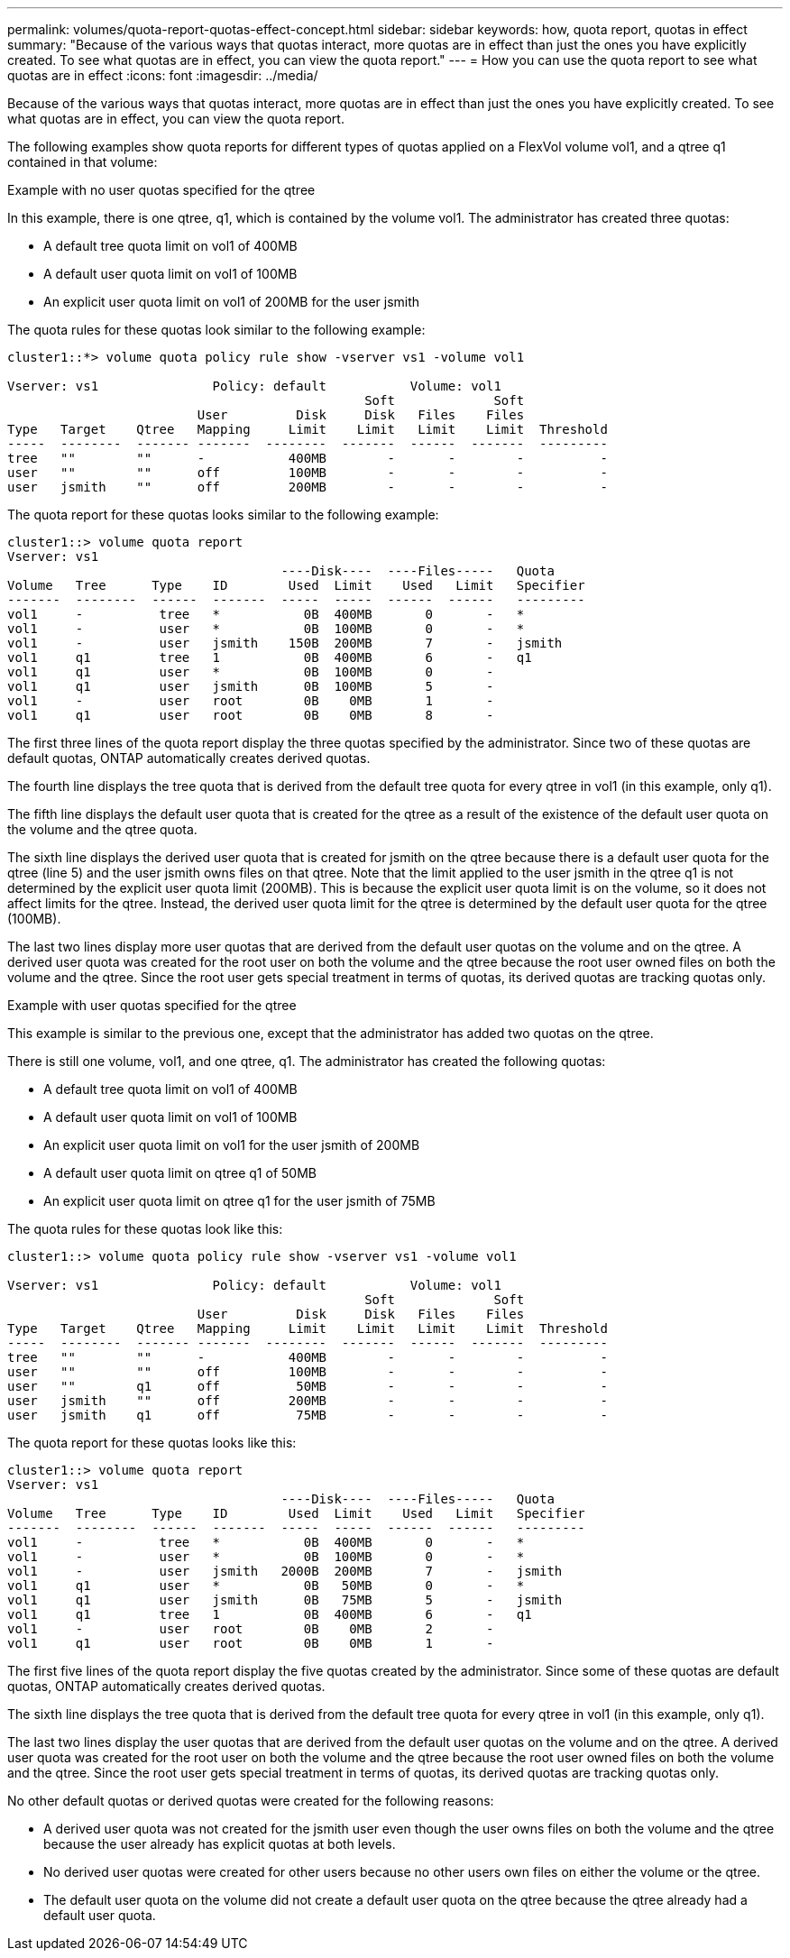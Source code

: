 ---
permalink: volumes/quota-report-quotas-effect-concept.html
sidebar: sidebar
keywords: how, quota report, quotas in effect
summary: "Because of the various ways that quotas interact, more quotas are in effect than just the ones you have explicitly created. To see what quotas are in effect, you can view the quota report."
---
= How you can use the quota report to see what quotas are in effect
:icons: font
:imagesdir: ../media/

[.lead]
Because of the various ways that quotas interact, more quotas are in effect than just the ones you have explicitly created. To see what quotas are in effect, you can view the quota report.

The following examples show quota reports for different types of quotas applied on a FlexVol volume vol1, and a qtree q1 contained in that volume:

.Example with no user quotas specified for the qtree

In this example, there is one qtree, q1, which is contained by the volume vol1. The administrator has created three quotas:

* A default tree quota limit on vol1 of 400MB
* A default user quota limit on vol1 of 100MB
* An explicit user quota limit on vol1 of 200MB for the user jsmith

The quota rules for these quotas look similar to the following example:

----
cluster1::*> volume quota policy rule show -vserver vs1 -volume vol1

Vserver: vs1               Policy: default           Volume: vol1
                                               Soft             Soft
                         User         Disk     Disk   Files    Files
Type   Target    Qtree   Mapping     Limit    Limit   Limit    Limit  Threshold
-----  --------  ------- -------  --------  -------  ------  -------  ---------
tree   ""        ""      -           400MB        -       -        -          -
user   ""        ""      off         100MB        -       -        -          -
user   jsmith    ""      off         200MB        -       -        -          -
----

The quota report for these quotas looks similar to the following example:

----
cluster1::> volume quota report
Vserver: vs1
                                    ----Disk----  ----Files-----   Quota
Volume   Tree      Type    ID        Used  Limit    Used   Limit   Specifier
-------  --------  ------  -------  -----  -----  ------  ------   ---------
vol1     -          tree   *           0B  400MB       0       -   *
vol1     -          user   *           0B  100MB       0       -   *
vol1     -          user   jsmith    150B  200MB       7       -   jsmith                                     
vol1     q1         tree   1           0B  400MB       6       -   q1
vol1     q1         user   *           0B  100MB       0       -
vol1     q1         user   jsmith      0B  100MB       5       -
vol1     -          user   root        0B    0MB       1       -
vol1     q1         user   root        0B    0MB       8       -
----

The first three lines of the quota report display the three quotas specified by the administrator. Since two of these quotas are default quotas, ONTAP automatically creates derived quotas.

The fourth line displays the tree quota that is derived from the default tree quota for every qtree in vol1 (in this example, only q1).

The fifth line displays the default user quota that is created for the qtree as a result of the existence of the default user quota on the volume and the qtree quota.

The sixth line displays the derived user quota that is created for jsmith on the qtree because there is a default user quota for the qtree (line 5) and the user jsmith owns files on that qtree. Note that the limit applied to the user jsmith in the qtree q1 is not determined by the explicit user quota limit (200MB). This is because the explicit user quota limit is on the volume, so it does not affect limits for the qtree. Instead, the derived user quota limit for the qtree is determined by the default user quota for the qtree (100MB).

The last two lines display more user quotas that are derived from the default user quotas on the volume and on the qtree. A derived user quota was created for the root user on both the volume and the qtree because the root user owned files on both the volume and the qtree. Since the root user gets special treatment in terms of quotas, its derived quotas are tracking quotas only.

.Example with user quotas specified for the qtree

This example is similar to the previous one, except that the administrator has added two quotas on the qtree.

There is still one volume, vol1, and one qtree, q1. The administrator has created the following quotas:

* A default tree quota limit on vol1 of 400MB
* A default user quota limit on vol1 of 100MB
* An explicit user quota limit on vol1 for the user jsmith of 200MB
* A default user quota limit on qtree q1 of 50MB
* An explicit user quota limit on qtree q1 for the user jsmith of 75MB

The quota rules for these quotas look like this:

----
cluster1::> volume quota policy rule show -vserver vs1 -volume vol1

Vserver: vs1               Policy: default           Volume: vol1
                                               Soft             Soft
                         User         Disk     Disk   Files    Files
Type   Target    Qtree   Mapping     Limit    Limit   Limit    Limit  Threshold
-----  --------  ------- -------  --------  -------  ------  -------  ---------
tree   ""        ""      -           400MB        -       -        -          -
user   ""        ""      off         100MB        -       -        -          -
user   ""        q1      off          50MB        -       -        -          -
user   jsmith    ""      off         200MB        -       -        -          -
user   jsmith    q1      off          75MB        -       -        -          -
----

The quota report for these quotas looks like this:

----

cluster1::> volume quota report
Vserver: vs1
                                    ----Disk----  ----Files-----   Quota
Volume   Tree      Type    ID        Used  Limit    Used   Limit   Specifier
-------  --------  ------  -------  -----  -----  ------  ------   ---------
vol1     -          tree   *           0B  400MB       0       -   *
vol1     -          user   *           0B  100MB       0       -   *
vol1     -          user   jsmith   2000B  200MB       7       -   jsmith
vol1     q1         user   *           0B   50MB       0       -   *
vol1     q1         user   jsmith      0B   75MB       5       -   jsmith
vol1     q1         tree   1           0B  400MB       6       -   q1
vol1     -          user   root        0B    0MB       2       -
vol1     q1         user   root        0B    0MB       1       -
----

The first five lines of the quota report display the five quotas created by the administrator. Since some of these quotas are default quotas, ONTAP automatically creates derived quotas.

The sixth line displays the tree quota that is derived from the default tree quota for every qtree in vol1 (in this example, only q1).

The last two lines display the user quotas that are derived from the default user quotas on the volume and on the qtree. A derived user quota was created for the root user on both the volume and the qtree because the root user owned files on both the volume and the qtree. Since the root user gets special treatment in terms of quotas, its derived quotas are tracking quotas only.

No other default quotas or derived quotas were created for the following reasons:

* A derived user quota was not created for the jsmith user even though the user owns files on both the volume and the qtree because the user already has explicit quotas at both levels.
* No derived user quotas were created for other users because no other users own files on either the volume or the qtree.
* The default user quota on the volume did not create a default user quota on the qtree because the qtree already had a default user quota.
